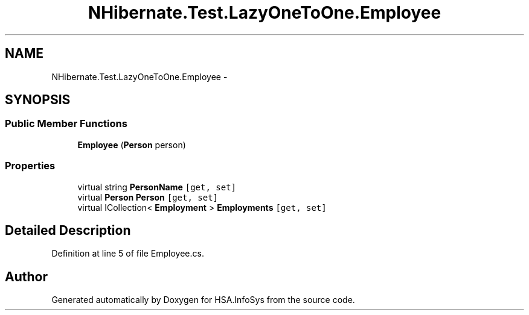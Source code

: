 .TH "NHibernate.Test.LazyOneToOne.Employee" 3 "Fri Jul 5 2013" "Version 1.0" "HSA.InfoSys" \" -*- nroff -*-
.ad l
.nh
.SH NAME
NHibernate.Test.LazyOneToOne.Employee \- 
.SH SYNOPSIS
.br
.PP
.SS "Public Member Functions"

.in +1c
.ti -1c
.RI "\fBEmployee\fP (\fBPerson\fP person)"
.br
.in -1c
.SS "Properties"

.in +1c
.ti -1c
.RI "virtual string \fBPersonName\fP\fC [get, set]\fP"
.br
.ti -1c
.RI "virtual \fBPerson\fP \fBPerson\fP\fC [get, set]\fP"
.br
.ti -1c
.RI "virtual ICollection< \fBEmployment\fP > \fBEmployments\fP\fC [get, set]\fP"
.br
.in -1c
.SH "Detailed Description"
.PP 
Definition at line 5 of file Employee\&.cs\&.

.SH "Author"
.PP 
Generated automatically by Doxygen for HSA\&.InfoSys from the source code\&.
